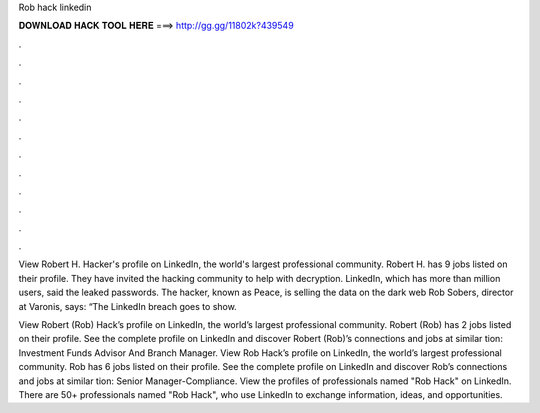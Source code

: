 Rob hack linkedin



𝐃𝐎𝐖𝐍𝐋𝐎𝐀𝐃 𝐇𝐀𝐂𝐊 𝐓𝐎𝐎𝐋 𝐇𝐄𝐑𝐄 ===> http://gg.gg/11802k?439549



.



.



.



.



.



.



.



.



.



.



.



.

View Robert H. Hacker's profile on LinkedIn, the world's largest professional community. Robert H. has 9 jobs listed on their profile. They have invited the hacking community to help with decryption. LinkedIn, which has more than million users, said the leaked passwords. The hacker, known as Peace, is selling the data on the dark web Rob Sobers, director at Varonis, says: “The LinkedIn breach goes to show.

View Robert (Rob) Hack’s profile on LinkedIn, the world’s largest professional community. Robert (Rob) has 2 jobs listed on their profile. See the complete profile on LinkedIn and discover Robert (Rob)’s connections and jobs at similar tion: Investment Funds Advisor And Branch Manager. View Rob Hack’s profile on LinkedIn, the world’s largest professional community. Rob has 6 jobs listed on their profile. See the complete profile on LinkedIn and discover Rob’s connections and jobs at similar tion: Senior Manager-Compliance. View the profiles of professionals named "Rob Hack" on LinkedIn. There are 50+ professionals named "Rob Hack", who use LinkedIn to exchange information, ideas, and opportunities.
